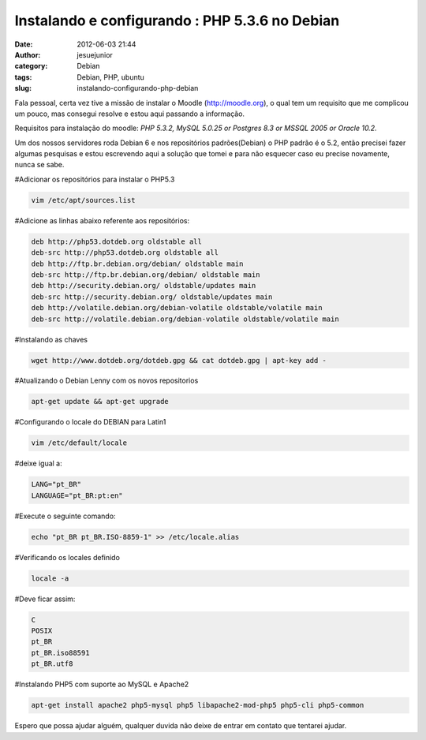Instalando e configurando : PHP 5.3.6 no Debian 
################################################
:date: 2012-06-03 21:44
:author: jesuejunior
:category: Debian
:tags: Debian, PHP, ubuntu
:slug: instalando-configurando-php-debian

Fala pessoal, certa vez tive a missão de instalar o Moodle (http://moodle.org), o qual tem um requisito que me complicou um pouco,
mas consegui resolve e estou aqui passando a informação.

Requisitos para instalação do moodle: *PHP 5.3.2, MySQL 5.0.25 or Postgres 8.3 or MSSQL 2005 or Oracle 10.2.*

Um dos nossos servidores roda Debian 6 e nos repositórios padrões(Debian) o PHP padrão é o 5.2, então precisei fazer algumas
pesquisas e estou escrevendo aqui a solução que tomei e para não esquecer caso eu precise novamente, nunca se sabe.

#Adicionar os repositórios para instalar o PHP5.3

.. code-block:: shell

    vim /etc/apt/sources.list

#Adicione as linhas abaixo referente aos repositórios:

.. code-block:: shell

    deb http://php53.dotdeb.org oldstable all
    deb-src http://php53.dotdeb.org oldstable all
    deb http://ftp.br.debian.org/debian/ oldstable main
    deb-src http://ftp.br.debian.org/debian/ oldstable main
    deb http://security.debian.org/ oldstable/updates main
    deb-src http://security.debian.org/ oldstable/updates main
    deb http://volatile.debian.org/debian-volatile oldstable/volatile main
    deb-src http://volatile.debian.org/debian-volatile oldstable/volatile main

#Instalando as chaves

.. code-block:: shell

    wget http://www.dotdeb.org/dotdeb.gpg && cat dotdeb.gpg | apt-key add -

#Atualizando o Debian Lenny com os novos repositorios

.. code-block:: shell

    apt-get update && apt-get upgrade

#Configurando o locale do DEBIAN para Latin1

.. code-block:: shell

    vim /etc/default/locale

#deixe igual a:

.. code-block:: shell

    LANG="pt_BR"
    LANGUAGE="pt_BR:pt:en"

#Execute o seguinte comando:

.. code-block:: shell

    echo "pt_BR pt_BR.ISO-8859-1" >> /etc/locale.alias

#Verificando os locales definido

.. code-block:: shell

    locale -a

#Deve ficar assim:

.. code-block:: shell

    C
    POSIX
    pt_BR
    pt_BR.iso88591
    pt_BR.utf8

#Instalando PHP5 com suporte ao MySQL e Apache2

.. code-block:: shell

    apt-get install apache2 php5-mysql php5 libapache2-mod-php5 php5-cli php5-common

Espero que possa ajudar alguém, qualquer duvida não deixe de entrar em contato que tentarei ajudar.

.. |image0| image:: http://blog.jesuejunior.com/wp-content/uploads/2012/06/php-logo.png
   :target: http://blog.jesuejunior.com/wp-content/uploads/2012/06/php-logo.png
